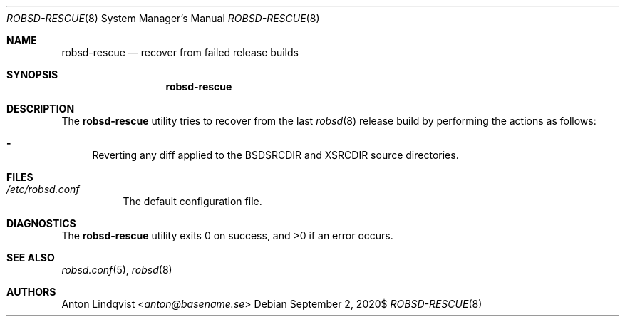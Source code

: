 .Dd $Mdocdate: September 2 2020$
.Dt ROBSD-RESCUE 8
.Os
.Sh NAME
.Nm robsd-rescue
.Nd recover from failed release builds
.Sh SYNOPSIS
.Nm robsd-rescue
.Sh DESCRIPTION
The
.Nm
utility tries to recover from the last
.Xr robsd 8
release build
by performing the actions as follows:
.Bl -dash
.It
Reverting any diff applied to the
.Ev BSDSRCDIR
and
.Ev XSRCDIR
source directories.
.El
.Sh FILES
.Bl -tag -width Ds
.It Pa /etc/robsd.conf
The default configuration file.
.El
.Sh DIAGNOSTICS
.Ex -std
.Sh SEE ALSO
.Xr robsd.conf 5 ,
.Xr robsd 8
.Sh AUTHORS
.An Anton Lindqvist Aq Mt anton@basename.se
